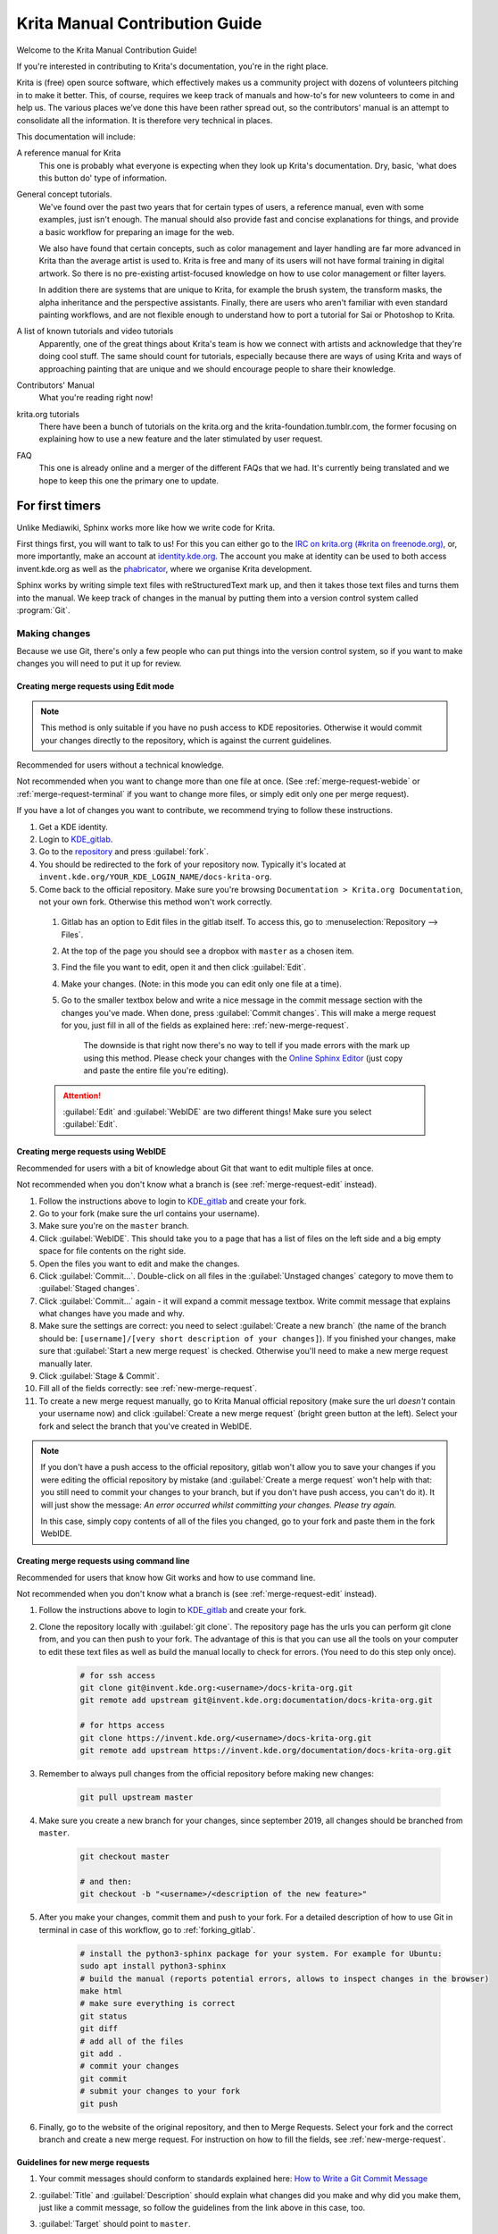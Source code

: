 .. meta::
   :description:
        Contributor's Readme for the Krita Manual.

.. metadata-placeholder

   :authors: - Wolthera van Hövell tot Westerflier <griffinvalley@gmail.com>
             - Micheal Abrahams
             - Agata Cacko <cacko.azh@gmail.com>

   :license: GNU free documentation license 1.3 or later.


.. Website shorthands. Sphinx/reStructuredText prefers it if you use shorthands when repeating websites.

.. _phabricator : https://phabricator.kde.org
.. _KDE_gitlab : https://invent.kde.org/
.. _Manual Project Workboard : https://phabricator.kde.org/project/view/135/
.. _repository : https://invent.kde.org/documentation/docs-krita-org/tree/master
.. _bugzilla : https://bugs.kde.org/

.. _krita_manual_contributors_guide:

===============================
Krita Manual Contribution Guide
===============================

Welcome to the Krita Manual Contribution Guide!

If you're interested in contributing to Krita's documentation, you're in the right place.

Krita is (free) open source software, which effectively makes us a community project with dozens of volunteers pitching in to make it better. This, of course, requires we keep track of manuals and how-to's for new volunteers to come in and help us. The various places we’ve done this have been rather spread out, so the contributors' manual is an attempt to consolidate all the information. It is therefore very technical in places.

This documentation will include:

A reference manual for Krita
    This one is probably what everyone is expecting when they look up Krita's documentation. Dry, basic, 'what does this button do' type of information.
General concept tutorials.
    We've found over the past two years that for certain types of users, a reference manual, even with some examples, just isn't enough. The manual should also provide fast and concise explanations for things, and provide a basic workflow for preparing an image for the web.

    We also have found that certain concepts, such as color management and layer handling are far more advanced in Krita than the average artist is used to. Krita is free and many of its users will not have formal training in digital artwork. So there is no pre-existing artist-focused knowledge on how to use color management or filter layers.

    In addition there are systems that are unique to Krita, for example the brush system, the transform masks, the alpha inheritance and the perspective assistants. Finally, there are users who aren't familiar with even standard painting workflows, and are not flexible enough to understand how to port a tutorial for Sai or Photoshop to Krita.
A list of known tutorials and video tutorials
    Apparently, one of the great things about Krita's team is how we connect with artists and acknowledge that they're doing cool stuff. The same should count for tutorials, especially because there are ways of using Krita and ways of approaching painting that are unique and we should encourage people to share their knowledge.
Contributors' Manual
    What you're reading right now!
krita.org tutorials
    There have been a bunch of tutorials on the krita.org and the krita-foundation.tumblr.com, the former focusing on explaining how to use a new feature and the later stimulated by user request.
FAQ
    This one is already online and a merger of the different FAQs that we had. It's currently being translated and we hope to keep this one the primary one to update.

For first timers
----------------

Unlike Mediawiki, Sphinx works more like how we write code for Krita.

First things first, you will want to talk to us! For this you can either go to the `IRC on krita.org (#krita on freenode.org) <https://krita.org/en/irc/>`_, or, more importantly, make an account at `identity.kde.org <https://identity.kde.org/>`_. The account you make at identity can be used to both access invent.kde.org as well as the `phabricator`_, where we organise Krita development.

Sphinx works by writing simple text files with reStructuredText mark up, and then it takes those text files and turns them into the manual. We keep track of changes in the manual by putting them into a version control system called :program:`Git`.

.. _making_changes_sphinx:

Making changes
~~~~~~~~~~~~~~

Because we use Git, there's only a few people who can put things into the version control system, so if you want to make changes you will need to put it up for review.


.. _merge-request-edit:

Creating merge requests using Edit mode
^^^^^^^^^^^^^^^^^^^^^^^^^^^^^^^^^^^^^^^

.. note::

    This method is only suitable if you have no push access to KDE repositories. Otherwise it would commit your changes directly to the repository, which is against the current guidelines.


Recommended for users without a technical knowledge.

Not recommended when you want to change more than one file at once. (See :ref:`merge-request-webide` or :ref:`merge-request-terminal` if you want to change more files, or simply edit only one per merge request).


If you have a lot of changes you want to contribute, we recommend trying to follow these instructions.

#. Get a KDE identity.
#. Login to `KDE_gitlab`_.
#. Go to the `repository`_ and press :guilabel:`fork`.
#. You should be redirected to the fork of your repository now. Typically it's located at ``invent.kde.org/YOUR_KDE_LOGIN_NAME/docs-krita-org``.

#. Come back to the official repository. Make sure you're browsing ``Documentation > Krita.org Documentation``, not your own fork. Otherwise this method won't work correctly.

 #. Gitlab has an option to Edit files in the gitlab itself. To access this, go to :menuselection:`Repository --> Files`.

 #. At the top of the page you should see a dropbox with ``master`` as a chosen item.

 #. Find the file you want to edit, open it and then click :guilabel:`Edit`.

 #. Make your changes. (Note: in this mode you can edit only one file at a time).

 #. Go to the smaller textbox below and write a nice message in the commit message section with the changes you've made. When done, press :guilabel:`Commit changes`. This will make a merge request for you, just fill in all of the fields as explained here: :ref:`new-merge-request`.

       The downside is that right now there's no way to tell if you made errors with the mark up using this method. Please check your changes with the `Online Sphinx Editor <https://livesphinx.herokuapp.com/>`_ (just copy and paste the entire file you're editing).

 .. attention::

      :guilabel:`Edit` and :guilabel:`WebIDE` are two different things! Make sure you select :guilabel:`Edit`.


.. image:: /images/gitlab/screenshot_editmode.png
   :width: 1000px

.. _merge-request-webide:

Creating merge requests using WebIDE
^^^^^^^^^^^^^^^^^^^^^^^^^^^^^^^^^^^^

Recommended for users with a bit of knowledge about Git that want to edit multiple files at once.

Not recommended when you don't know what a branch is (see :ref:`merge-request-edit` instead).


#. Follow the instructions above to login to `KDE_gitlab`_ and create your fork.

#. Go to your fork (make sure the url contains your username).

#. Make sure you're on the ``master`` branch.

#. Click :guilabel:`WebIDE`. This should take you to a page that has a list of files on the left side and a big empty space for file contents on the right side.

#. Open the files you want to edit and make the changes.

#. Click :guilabel:`Commit...`. Double-click on all files in the :guilabel:`Unstaged changes` category to move them to :guilabel:`Staged changes`.

#. Click :guilabel:`Commit...` again - it will expand a commit message textbox. Write commit message that explains what changes have you made and why.

#. Make sure the settings are correct: you need to select :guilabel:`Create a new branch` (the name of the branch should be: ``[username]/[very short description of your changes]``). If you finished your changes, make sure that :guilabel:`Start a new merge request` is checked. Otherwise you'll need to make a new merge request manually later.

#. Click :guilabel:`Stage & Commit`.

#. Fill all of the fields correctly: see :ref:`new-merge-request`.

#. To create a new merge request manually, go to Krita Manual official repository (make sure the url *doesn't* contain your username now) and click :guilabel:`Create a new merge request` (bright green button at the left). Select your fork and select the branch that you've created in WebIDE.

.. note::

   If you don't have a push access to the official repository, gitlab won't allow you to save your changes if you were editing the official repository by mistake (and :guilabel:`Create a merge request` won't help with that: you still need to commit your changes to your branch, but if you don't have push access, you can't do it). It will just show the message: *An error occurred whilst committing your changes. Please try again.*

   In this case, simply copy contents of all of the files you changed, go to your fork and paste them in the fork WebIDE.


.. _merge-request-terminal:

Creating merge requests using command line
^^^^^^^^^^^^^^^^^^^^^^^^^^^^^^^^^^^^^^^^^^

Recommended for users that know how Git works and how to use command line.

Not recommended when you don't know what a branch is (see :ref:`merge-request-edit` instead).

#. Follow the instructions above to login to `KDE_gitlab`_ and create your fork.

#. Clone the repository locally with :guilabel:`git clone`. The repository page has the urls you can perform git clone from, and you can then push to your fork. The advantage of this is that you can use all the tools on your computer to edit these text files as well as build the manual locally to check for errors. (You need to do this step only once).


    .. code-block:: bash

        # for ssh access
        git clone git@invent.kde.org:<username>/docs-krita-org.git
        git remote add upstream git@invent.kde.org:documentation/docs-krita-org.git

        # for https access
        git clone https://invent.kde.org/<username>/docs-krita-org.git
        git remote add upstream https://invent.kde.org/documentation/docs-krita-org.git

#. Remember to always pull changes from the official repository before making new changes:

    .. code-block:: bash

        git pull upstream master


#. Make sure you create a new branch for your changes, since september 2019, all changes should be branched from ``master``.


    .. code-block:: bash

        git checkout master

        # and then:
        git checkout -b "<username>/<description of the new feature>"



#. After you make your changes, commit them and push to your fork. For a detailed description of how to use Git in terminal in case of this workflow, go to :ref:`forking_gitlab`.

    .. code-block:: bash

        # install the python3-sphinx package for your system. For example for Ubuntu:
        sudo apt install python3-sphinx
        # build the manual (reports potential errors, allows to inspect changes in the browser)
        make html
        # make sure everything is correct
        git status
        git diff
        # add all of the files
        git add .
        # commit your changes
        git commit
        # submit your changes to your fork
        git push

#. Finally, go to the website of the original repository, and then to Merge Requests. Select your fork and the correct branch and create a new merge request. For instruction on how to fill the fields, see :ref:`new-merge-request`.


.. _new-merge-request:

Guidelines for new merge requests
^^^^^^^^^^^^^^^^^^^^^^^^^^^^^^^^^

#. Your commit messages should conform to standards explained here: `How to Write a Git Commit Message <https://chris.beams.io/posts/git-commit/>`_

#. :guilabel:`Title` and :guilabel:`Description` should explain what changes did you make and why did you make them, just like a commit message, so follow the guidelines from the link above in this case, too.

#. :guilabel:`Target` should point to ``master``.

#. If you're sure the merge request will demand some changes later, start the title of your merge request with :code:`[WIP]`.

#. Make sure you checked :guilabel:`Allow commits from members who can merge to the target branch.` -- it is often needed for technical reasons that merge request is rebased on master, which technically changes the merge request, but it doesn't change the actual content of it. Rebase can be done by you or by the reviewer -- if you don't want to be bothered later too much, better check this checkbox so the reviewer can do it themselves with only a few clicks.

#. You can safely check :guilabel:`Delete source branch when merge request is accepted` in most cases.

#. Unless your reviewers tell you otherwise, check :guilabel:`Squash commits when merge request is accepted`. The first line of the commit message will come from the :guilabel:`Title` of your merge request and the rest of it will be taken from the :guilabel:`Description` of the merge request.

#. When you finish creating your merge request, go to IRC (see :ref:`internet_relay_chat`) and ask someone with push access to add the ``Needs Review`` label on your merge request.

#. You might get feedback on your merge request if it has mistakes. Just fix the mistakes in your branch in one of the following ways.

    * If you want to use :guilabel:`Edit` mode, just go to :guilabel:`Changes` section of the merge request and click on the pencil icon (with a tooltip that says *Edit*) to use the Edit mode again.

    * If you want to use :guilabel:`WebIDE` mode, go to your fork, select the branch your changes are on and go to the WebIDE.

    * If you edit files on your computer and work with terminal, make sure you're on the correct branch and push your changes - gitlab will update your merge request automatically.

    After making changes, make sure you ask someone to change the label to ``Needs Review`` again.


For more detailed information, check out :ref:`forking_gitlab` in the technical section.

.. note::

    At the time of writing this guide setting labels on merge requests is only possible by contributors with write access to the official repository. (If you don't know what that means, you're most probably not one of them). Because of that, when you create or change your merge request you need to get on IRC (see :ref:`the_krita_community`) and ask someone to label it for you.

Building the manual in the command line
^^^^^^^^^^^^^^^^^^^^^^^^^^^^^^^^^^^^^^^

For those that first want to try out some changes before embarking on a merge
request right away (and already know how to use git and the command line) this
is described as part of step 5. in :ref:`merge-request-terminal`.


General philosophy
------------------

This is for determining what is an appropriate writing style. A writing style, whether we consider its practical or aesthetic qualities, is usually underpinned by a goal or general philosophy. What do we want to achieve with the manual, and for whom is the manual meant?

Demographics and target audience(s)
~~~~~~~~~~~~~~~~~~~~~~~~~~~~~~~~~~~

We cannot talk about a demographic in the sense that we know all Krita users are 55 year old men. Krita is used by a hugely different amount of people, and we are actually kind of proud that we have such a varied userbase.

Despite that, we know a couple of things about our users:

* They are artists. This is explicitly the type of users that we target.

    * Therefore, we know they prefer pretty pictures.
    * They are visual.
    * They are trying to achieve pretty pictures.

Therefore, the implicit goal of each page would be to get the feature used for pretty pictures.

Other than that, we've observed the following groups:

* High-school and college students trying out drawing software for illustrations. These usually have some previous experience with drawing software, like Painttool Sai or Photoshop, but need to be introduced to possibilities in :program:`Krita`. This group's strength is that they share a lot of information with each other like tips and tricks and tutorials.
* Professionals, people who earn their money with digital drawing software. The strength of this group is that they have a lot of know-how and are willing to donate to improve the program. These come in two types:

    * Non technical professionals. These are people who do not really grasp the more mathematical bits of a piece of software, but have developed solid workflows over the years and work with software using their finely honed instincts. These tend to be illustrators, painters and people working with print.
    * Technical professionals. These are people who use :program:`Krita` as part of a pipeline, and care about the precise maths and pixel pushing. These tend to be people working in the games and VFX industry, but occasionally there's a scientist in there as well.

* Adult and elderly hobbyists. This group doesn't know much about computers, and they always seem to get snagged on that one little step missing from a tutorial. Their strength as a group is that they adapt unconventional workflows from real life that the student wouldn't know about and the professional has no time for and create cool stuff with that, as well as that they have a tempering effect on the first group in the larger community.

From these four groups...

* there's only one that is technical. Which is why we need the concept pages, so that we can create a solid base to write our manual texts on top of.
* three of them likely have previous experience with software and may need migration guides and be told how.
* two of them need to know how to get Krita to cooperate with other software.
* two of them have no clue what they are doing and may need to be guided through the most basic of steps.

From that we can get the following rules:

General Writing
~~~~~~~~~~~~~~~

Use American English if possible.
    We use American English in the manual, in accordance to Krita's UI being American English by default.
Keep the language polite, but do not use academic language.
    As a community, we want to be welcoming to the users, so we try to avoid language that is unwelcoming. Swearing is already not condoned by KDE, but going to the far other end, an academic style where neither writer nor reader is acknowledged might give the idea that the text is far more complex than necessary, and thus scare away users.
Avoid using GIFs (open for debate)
    The reason is that people with epilepsy may be affected by fast moving images. Similarly, GIFs can sometimes carry too much of the burden of explanation. If you can't help but use GIFs, at the least notify the reader of this in the introduction of the page.
Keep it translation compatible
    This consists of using SVG for infographics, and using the appropriate markup for a given text.

Regarding photos and paintings
~~~~~~~~~~~~~~~~~~~~~~~~~~~~~~

* I would like to discourage photos and traditional paintings in the manual if they are not illustrating a concept. The reason is that it is very silly and a little dishonest to show Rembrandt's work inside the Krita GUI, when we have so many modern works that were made in Krita. All of the pepper&carrot artwork was made in Krita and the original files are available, so when you do not have an image handy, start there. Photos should be avoided because Krita is a painting program. Too many photos can give the impression Krita is trying to be a solution for photo retouching, which really isn't the focus.
* Of course, we still want to show certain concepts in play in photos and master paintings, such as glossing or indirect light. In this case, add a caption that mentions the name of the painting or the painter, or mentions it's a photograph.
* Photos can still be used for photobashing and the like, but only if it's obviously used in the context of photobashing.

Regarding images in general
~~~~~~~~~~~~~~~~~~~~~~~~~~~

* Avoid text in the images and use the caption instead. You can do this with the figure directive.
* If you do need to use text, make either an SVG, so the text inside can be manipulated easier, or try to minimize the amount of text.
* Try to make your images high quality/cute. Let's give people the idea that they are using a program for drawing!
* Remember that the manual is licensed under GDPL 1.3, so images submitted will be licensed under that. In the case of CC-By-Sa/CC-By ensure that the file gets attributed appropriately through a figure caption. Needless to say, don't submit images that cannot be licensed under either license.

Protocol
--------

So here we line out all the boring workflows.

Tagging and Branches
~~~~~~~~~~~~~~~~~~~~

Adding and removing text will be done in the ``draft`` branch.

Proofreading results for old pages will be considered as bugfixes and thus will go into the ``master`` branch and merged into the ``draft`` branch as necessary.

Before the ``draft`` branch is merged for a given release:

* The master branch will be tagged with the old version.
* The draft branch is first double checked that it has updated version number and updated epub cover.

The ``draft`` branch will not be merged until the day before a release to keep the pages intact for long enough.

Each release will have a version of the epub uploaded as part of the release process.
.. Where do we get the POT files from? Even the translated versions?

Removing Pages
~~~~~~~~~~~~~~

If a feature is removed in a certain version, the corresponding pages:

1. Will first be marked deprecated.

    This can be done as so::

        .. deprecated:: version number

            Text to indicate what the user should do without this feature.

2. Will be linked on a page called 'deprecated'
3. If the next version rolls around, all the pages linked in the deprecated section will be removed.

Adding Pages
~~~~~~~~~~~~

1. Ensure that it is located in the right place.
2. Follow the :ref:`krita_markup_conventions` to ensure the page is formatted correctly.
3. Add the page to the TOC.
4. If the feature is new, add in versionadded::

    .. versionadded:: version number

        optional something or the other.

As with images, don't add text that you do not have permission to add. This means that text is either written by you, or you have permission to port it from the original author. The manual is GDPL 1.3+ so the text will be relicensed under that.


Changing Pages
~~~~~~~~~~~~~~

If you fully rewrite a page, as opposed to proofreading it, the resulting page should be reviewed.

If you change a page because a feature has changed, and you have commit access, the change can be pushed without review (unless you feel more comfortable with a review), but you should add::

    .. versionchanged:: version number

        This and that changed.

In all cases, check if you want to add yourself to the author field in the metadata section on top.

Using deprecated, versionadded and versionchanged with the version number allows us to easily search the manual for these terms with grep:

.. code:: bash

    grep -d recurse versionadded * --exclude-dir={_build,locale}

Faulty pages
~~~~~~~~~~~~

If a page slips through the cracks, either...

* Make a merge request per the :ref:`making_changes_sphinx` section.
* Make a task at the `Manual Project Workboard`_.
* Make a bug at `bugzilla`_ under the project Krita in the section 'documentation'.

Proofreading
~~~~~~~~~~~~

There are two types of proofreading that needs to be done.

The most important one is **reviewing changes people make**. You can do this on `KDE_gitlab`_ in two ways:

1. Reviewing merge requests

   You can help review merge requests. Request reviewing is usually done by programmers to find mistakes in each other's code, but because programming code is text based just like regular text, we can use this to check against typos as well!

    A merge request, is an amount of changes done in a document (added, removed) put into a machine readable file. When someone submits a review request (on system like gitlab or github this is a merge or pull request), people who maintain the original files will have to look them over and can make comments about things needing to change. This allows them to comment on things like typos, over-complicated writing but also things that are incorrect. After a patch has been accepted it can be pushed into the version control system.

2. Commenting on changes in the manual.

    Commenting changes happens after the fact. You can comment on a change by going to the commit message (from the repository page, go to history and then click on an entry), where you will be able to make comments on the changes made.

In both cases, the interface consists of the difference being shown, with on the left the old version, and on the right the new version. Lines that have been added will be marked in green while lines that have been removed will be marked with red. You can click a speech bubble icon to add an 'inline' comment.

The second major way the manual needs to be proofread is **over the whole file**. Many of the pages have only been checked for correctness but not for style and grammar.

For this you will need to follow the :ref:`making_changes_sphinx` section, so that you can have full access to the pages and edit them.

Translating
~~~~~~~~~~~

Translation of the manual is handled by the `KDE localization community <https://l10n.kde.org/>`_. To join the translation effort, go to the localization site, select the list of `translation teams <https://l10n.kde.org/teams-list.php>`_, select the language you wish to translate for, and follow the instructions on the team page to get in contact with fellow translators.

The localization team has access to the PO files for this manual, which is a file type used by translation programs like POEdit and Lokalize. A translation team is able to work together on translating these files and uploading them to the translations SVN. A special script will then take the translations from the SVN and bring them to the manual section to be incorporated on a daily basis.

Images can be translated if a translation team wants to provide their own images. All images in the image folder are by default for 'en'. When you want to translate a specific image, go into that folder and add another folder with your language code to add in the translated versions of images. So Sphinx will search for a dutch version of :file:`/images/Pixels-brushstroke.png` at :file:`/images/nl/Pixels-brushstroke.png` and for a dutch version of :file:`/images/dockers/Krita-tutorial2-I.1-2.png` in :file:`/images/dockers/nl/Krita-tutorial2-I.1-2.png`.

Finished translations also need to be added to the build script to show up online. Translator teams which are confident in the state of their translation should contact the main Krita team via the kimageshop mailinglist(kimageshop@kde.org), or foundation@krita.org, to accomplish this.

Other
-----

For restructured text conventions, check :ref:`krita_markup_conventions`.
